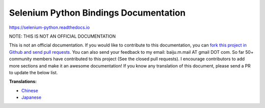 Selenium Python Bindings Documentation
======================================

https://selenium-python.readthedocs.io

NOTE: THIS IS NOT AN OFFICIAL DOCUMENTATION

This is not an official documentation.  If you would like to
contribute to this documentation, you can `fork this project in
Github and send pull requests
<https://github.com/baijum/selenium-python>`_.  You can also send
your feedback to my email: baiju.m.mail AT gmail DOT com.  So far
50+ community members have contributed to this project
(See the closed pull requests).  I encourage contributors to add
more sections and make it an awesome documentation!  If you know any
translation of this document, please send a PR to update the
below list.

**Translations:**

- `Chinese <https://selenium-python-zh.readthedocs.io/en/latest/>`_
- `Japanese <https://kurozumi.github.io/selenium-python/index.html>`_
